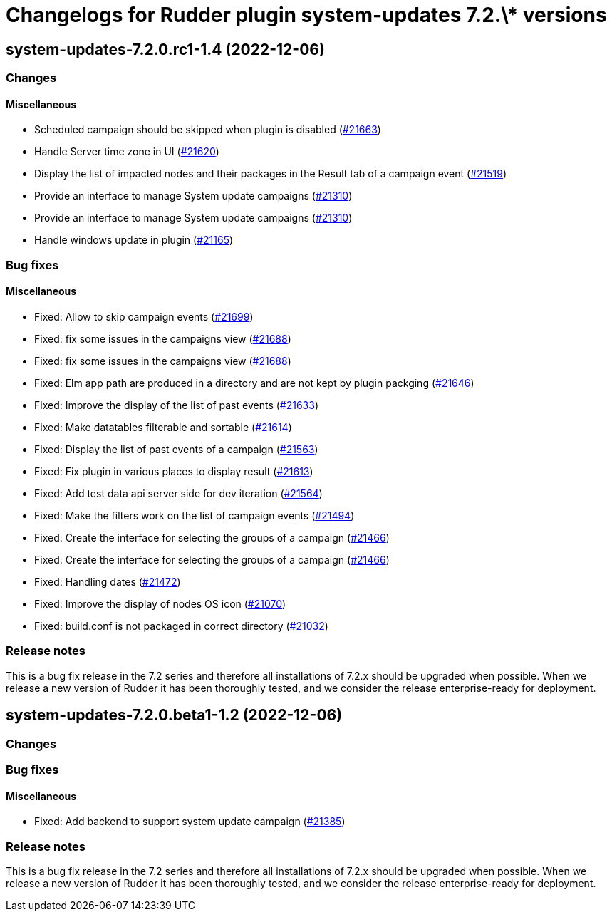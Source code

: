 = Changelogs for Rudder plugin system-updates 7.2.\* versions

== system-updates-7.2.0.rc1-1.4 (2022-12-06)

=== Changes


==== Miscellaneous

* Scheduled campaign should be skipped when plugin is disabled 
    (https://issues.rudder.io/issues/21663[#21663])
* Handle Server time zone in UI 
    (https://issues.rudder.io/issues/21620[#21620])
* Display the list of impacted nodes and their packages in the Result tab of a campaign event
    (https://issues.rudder.io/issues/21519[#21519])
* Provide an interface to manage System update campaigns
    (https://issues.rudder.io/issues/21310[#21310])
* Provide an interface to manage System update campaigns
    (https://issues.rudder.io/issues/21310[#21310])
* Handle windows update in plugin
    (https://issues.rudder.io/issues/21165[#21165])

=== Bug fixes

==== Miscellaneous

* Fixed: Allow to skip campaign events
    (https://issues.rudder.io/issues/21699[#21699])
* Fixed: fix some issues in the campaigns view
    (https://issues.rudder.io/issues/21688[#21688])
* Fixed: fix some issues in the campaigns view
    (https://issues.rudder.io/issues/21688[#21688])
* Fixed: Elm app path are produced in a directory and are not kept by plugin packging
    (https://issues.rudder.io/issues/21646[#21646])
* Fixed: Improve the display of the list of past events
    (https://issues.rudder.io/issues/21633[#21633])
* Fixed: Make datatables filterable and sortable
    (https://issues.rudder.io/issues/21614[#21614])
* Fixed: Display the list of past events of a campaign
    (https://issues.rudder.io/issues/21563[#21563])
* Fixed: Fix plugin in various places to display result
    (https://issues.rudder.io/issues/21613[#21613])
* Fixed: Add test data api server side for dev iteration
    (https://issues.rudder.io/issues/21564[#21564])
* Fixed: Make the filters work on the list of campaign events
    (https://issues.rudder.io/issues/21494[#21494])
* Fixed: Create the interface for selecting the groups of a campaign
    (https://issues.rudder.io/issues/21466[#21466])
* Fixed: Create the interface for selecting the groups of a campaign
    (https://issues.rudder.io/issues/21466[#21466])
* Fixed: Handling dates
    (https://issues.rudder.io/issues/21472[#21472])
* Fixed: Improve the display of nodes OS icon
    (https://issues.rudder.io/issues/21070[#21070])
* Fixed: build.conf is not packaged in correct directory
    (https://issues.rudder.io/issues/21032[#21032])

=== Release notes

This is a bug fix release in the 7.2 series and therefore all installations of 7.2.x should be upgraded when possible. When we release a new version of Rudder it has been thoroughly tested, and we consider the release enterprise-ready for deployment.

== system-updates-7.2.0.beta1-1.2 (2022-12-06)

=== Changes


=== Bug fixes

==== Miscellaneous

* Fixed: Add backend to support system update campaign
    (https://issues.rudder.io/issues/21385[#21385])

=== Release notes

This is a bug fix release in the 7.2 series and therefore all installations of 7.2.x should be upgraded when possible. When we release a new version of Rudder it has been thoroughly tested, and we consider the release enterprise-ready for deployment.

